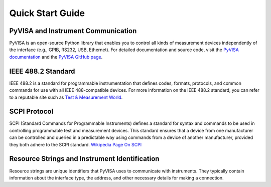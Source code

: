 Quick Start Guide
==================

PyVISA and Instrument Communication
------------------------------------

PyVISA is an open-source Python library that enables you to control all kinds of measurement devices independently of the interface (e.g., GPIB, RS232, USB, Ethernet). For detailed documentation and source code, visit the `PyVISA documentation <https://pyvisa.readthedocs.io/en/latest/>`_ and the `PyVISA GitHub page <https://github.com/pyvisa/pyvisa>`_.

IEEE 488.2 Standard
--------------------

IEEE 488.2 is a standard for programmable instrumentation that defines codes, formats, protocols, and common commands for use with all IEEE 488-compatible devices. For more information on the IEEE 488.2 standard, you can refer to a reputable site such as `Test & Measurement World <https://www.tmworld.com>`_.

SCPI Protocol
--------------

SCPI (Standard Commands for Programmable Instruments) defines a standard for syntax and commands to be used in controlling programmable test and measurement devices. This standard ensures that a device from one manufacturer can be controlled and queried in a predictable way using commands from a device of another manufacturer, provided they both adhere to the SCPI standard.
`Wikipedia Page On SCPI <https://en.wikipedia.org/wiki/Standard_Commands_for_Programmable_Instruments>`_


Resource Strings and Instrument Identification
-----------------------------------------------

Resource strings are unique identifiers that PyVISA uses to communicate with instruments. They typically contain information about the interface type, the address, and other necessary details for making a connection.